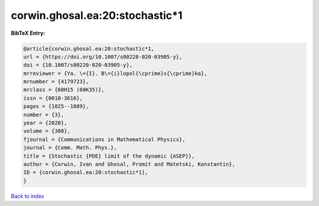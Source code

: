 corwin.ghosal.ea:20:stochastic*1
================================

.. :cite:t:`corwin.ghosal.ea:20:stochastic*1`

.. bibliography:: ../../All.bib

**BibTeX Entry:**

.. code-block:: bibtex

   @article{corwin.ghosal.ea:20:stochastic*1,
   url = {https://doi.org/10.1007/s00220-020-03905-y},
   doi = {10.1007/s00220-020-03905-y},
   mrreviewer = {Ya. \={I}. B\={i}lopol{\cprime}s{\cprime}ka},
   mrnumber = {4179723},
   mrclass = {60H15 (60K35)},
   issn = {0010-3616},
   pages = {1025--1089},
   number = {3},
   year = {2020},
   volume = {380},
   fjournal = {Communications in Mathematical Physics},
   journal = {Comm. Math. Phys.},
   title = {Stochastic {PDE} limit of the dynamic {ASEP}},
   author = {Corwin, Ivan and Ghosal, Promit and Matetski, Konstantin},
   ID = {corwin.ghosal.ea:20:stochastic*1},
   }

`Back to index <../index>`_
